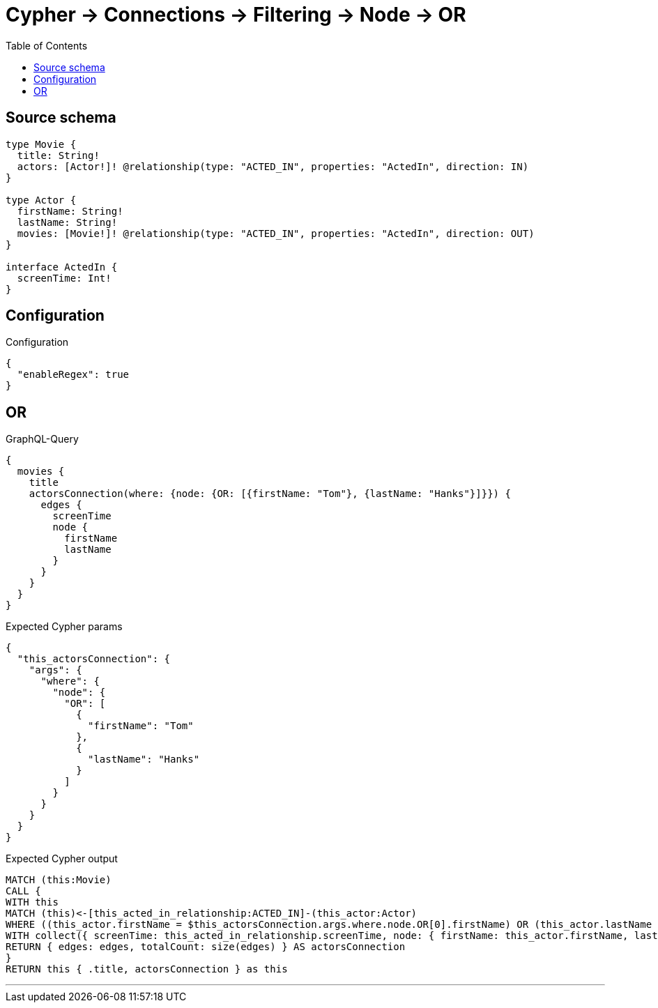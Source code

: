 :toc:

= Cypher -> Connections -> Filtering -> Node -> OR

== Source schema

[source,graphql,schema=true]
----
type Movie {
  title: String!
  actors: [Actor!]! @relationship(type: "ACTED_IN", properties: "ActedIn", direction: IN)
}

type Actor {
  firstName: String!
  lastName: String!
  movies: [Movie!]! @relationship(type: "ACTED_IN", properties: "ActedIn", direction: OUT)
}

interface ActedIn {
  screenTime: Int!
}
----

== Configuration

.Configuration
[source,json,schema-config=true]
----
{
  "enableRegex": true
}
----
== OR

.GraphQL-Query
[source,graphql]
----
{
  movies {
    title
    actorsConnection(where: {node: {OR: [{firstName: "Tom"}, {lastName: "Hanks"}]}}) {
      edges {
        screenTime
        node {
          firstName
          lastName
        }
      }
    }
  }
}
----

.Expected Cypher params
[source,json]
----
{
  "this_actorsConnection": {
    "args": {
      "where": {
        "node": {
          "OR": [
            {
              "firstName": "Tom"
            },
            {
              "lastName": "Hanks"
            }
          ]
        }
      }
    }
  }
}
----

.Expected Cypher output
[source,cypher]
----
MATCH (this:Movie)
CALL {
WITH this
MATCH (this)<-[this_acted_in_relationship:ACTED_IN]-(this_actor:Actor)
WHERE ((this_actor.firstName = $this_actorsConnection.args.where.node.OR[0].firstName) OR (this_actor.lastName = $this_actorsConnection.args.where.node.OR[1].lastName))
WITH collect({ screenTime: this_acted_in_relationship.screenTime, node: { firstName: this_actor.firstName, lastName: this_actor.lastName } }) AS edges
RETURN { edges: edges, totalCount: size(edges) } AS actorsConnection
}
RETURN this { .title, actorsConnection } as this
----

'''


